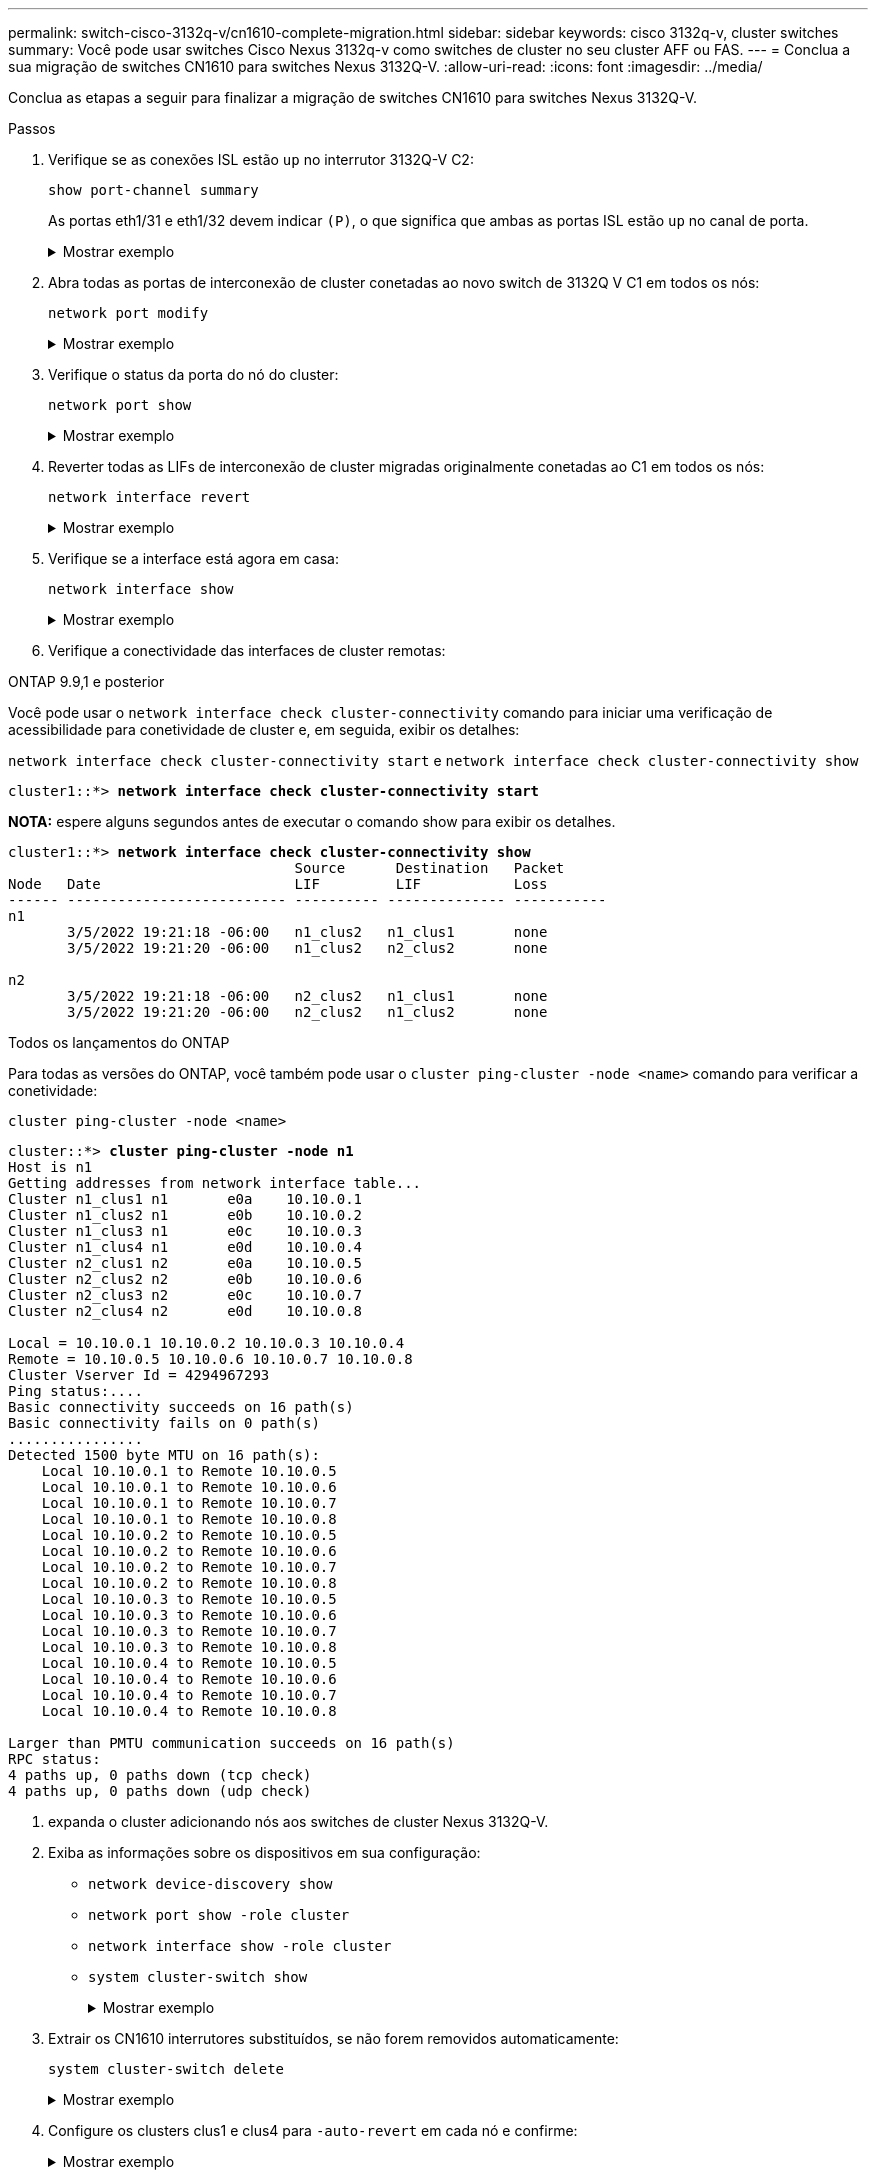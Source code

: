 ---
permalink: switch-cisco-3132q-v/cn1610-complete-migration.html 
sidebar: sidebar 
keywords: cisco 3132q-v, cluster switches 
summary: Você pode usar switches Cisco Nexus 3132q-v como switches de cluster no seu cluster AFF ou FAS. 
---
= Conclua a sua migração de switches CN1610 para switches Nexus 3132Q-V.
:allow-uri-read: 
:icons: font
:imagesdir: ../media/


[role="lead"]
Conclua as etapas a seguir para finalizar a migração de switches CN1610 para switches Nexus 3132Q-V.

.Passos
. Verifique se as conexões ISL estão `up` no interrutor 3132Q-V C2:
+
`show port-channel summary`

+
As portas eth1/31 e eth1/32 devem indicar `(P)`, o que significa que ambas as portas ISL estão `up` no canal de porta.

+
.Mostrar exemplo
[%collapsible]
====
[listing]
----

C1# show port-channel summary
Flags:  D - Down        P - Up in port-channel (members)
        I - Individual  H - Hot-standby (LACP only)
        s - Suspended   r - Module-removed
        S - Switched    R - Routed
        U - Up (port-channel)
        M - Not in use. Min-links not met
------------------------------------------------------------------------------
Group Port-       Type     Protocol  Member Ports
      Channel
------------------------------------------------------------------------------
1     Po1(SU)     Eth      LACP      Eth1/31(P)   Eth1/32(P)
----
====
. Abra todas as portas de interconexão de cluster conetadas ao novo switch de 3132Q V C1 em todos os nós:
+
`network port modify`

+
.Mostrar exemplo
[%collapsible]
====
O exemplo a seguir mostra como abrir todas as portas de interconexão de cluster conetadas ao novo switch de 3132Q V C1:

[listing]
----
cluster::*> network port modify -node n1 -port e0a -up-admin true
cluster::*> network port modify -node n1 -port e0d -up-admin true
cluster::*> network port modify -node n2 -port e0a -up-admin true
cluster::*> network port modify -node n2 -port e0d -up-admin true
----
====
. Verifique o status da porta do nó do cluster:
+
`network port show`

+
.Mostrar exemplo
[%collapsible]
====
O exemplo a seguir verifica se todas as portas de interconexão de cluster no n1 e n2 no novo switch de 3132Q V C1 são `up`:

[listing]
----
cluster::*> network port show -role Cluster
       (network port show)

Node: n1
                Broadcast              Speed (Mbps) Health   Ignore
Port  IPspace   Domain     Link  MTU   Admin/Open   Status   Health Status
----- --------- ---------- ----- ----- ------------ -------- -------------
e0a   cluster   cluster    up    9000  auto/10000     -        -
e0b   cluster   cluster    up    9000  auto/10000     -        -
e0c   cluster   cluster    up    9000  auto/10000     -        -
e0d   cluster   cluster    up    9000  auto/10000     -        -

Node: n2
                Broadcast              Speed (Mbps) Health   Ignore
Port  IPspace   Domain     Link  MTU   Admin/Open   Status   Health Status
----- --------- ---------- ----- ----- ------------ -------- -------------
e0a   cluster   cluster    up    9000  auto/10000     -        -
e0b   cluster   cluster    up    9000  auto/10000     -        -
e0c   cluster   cluster    up    9000  auto/10000     -        -
e0d   cluster   cluster    up    9000  auto/10000     -        -

8 entries were displayed.
----
====
. Reverter todas as LIFs de interconexão de cluster migradas originalmente conetadas ao C1 em todos os nós:
+
`network interface revert`

+
.Mostrar exemplo
[%collapsible]
====
O exemplo a seguir mostra como reverter as LIFs de cluster migradas para suas portas iniciais:

[listing]
----
cluster::*> network interface revert -vserver Cluster -lif n1_clus1
cluster::*> network interface revert -vserver Cluster -lif n1_clus4
cluster::*> network interface revert -vserver Cluster -lif n2_clus1
cluster::*> network interface revert -vserver Cluster -lif n2_clus4
----
====
. Verifique se a interface está agora em casa:
+
`network interface show`

+
.Mostrar exemplo
[%collapsible]
====
O exemplo a seguir mostra o status das interfaces de interconexão de cluster é `up` e `Is home` para n1 e n2:

[listing]
----
cluster::*> network interface show -role Cluster
       (network interface show)

         Logical    Status      Network        Current  Current  Is
Vserver  Interface  Admin/Oper  Address/Mask   Node     Port     Home
-------- ---------- ----------- -------------- -------- -------- -----
Cluster
         n1_clus1   up/up       10.10.0.1/24   n1       e0a      true
         n1_clus2   up/up       10.10.0.2/24   n1       e0b      true
         n1_clus3   up/up       10.10.0.3/24   n1       e0c      true
         n1_clus4   up/up       10.10.0.4/24   n1       e0d      true
         n2_clus1   up/up       10.10.0.5/24   n2       e0a      true
         n2_clus2   up/up       10.10.0.6/24   n2       e0b      true
         n2_clus3   up/up       10.10.0.7/24   n2       e0c      true
         n2_clus4   up/up       10.10.0.8/24   n2       e0d      true

8 entries were displayed.
----
====
. Verifique a conectividade das interfaces de cluster remotas:


[role="tabbed-block"]
====
.ONTAP 9.9,1 e posterior
--
Você pode usar o `network interface check cluster-connectivity` comando para iniciar uma verificação de acessibilidade para conetividade de cluster e, em seguida, exibir os detalhes:

`network interface check cluster-connectivity start` e `network interface check cluster-connectivity show`

[listing, subs="+quotes"]
----
cluster1::*> *network interface check cluster-connectivity start*
----
*NOTA:* espere alguns segundos antes de executar o comando show para exibir os detalhes.

[listing, subs="+quotes"]
----
cluster1::*> *network interface check cluster-connectivity show*
                                  Source      Destination   Packet
Node   Date                       LIF         LIF           Loss
------ -------------------------- ---------- -------------- -----------
n1
       3/5/2022 19:21:18 -06:00   n1_clus2   n1_clus1       none
       3/5/2022 19:21:20 -06:00   n1_clus2   n2_clus2       none

n2
       3/5/2022 19:21:18 -06:00   n2_clus2   n1_clus1       none
       3/5/2022 19:21:20 -06:00   n2_clus2   n1_clus2       none
----
--
.Todos os lançamentos do ONTAP
--
Para todas as versões do ONTAP, você também pode usar o `cluster ping-cluster -node <name>` comando para verificar a conetividade:

`cluster ping-cluster -node <name>`

[listing, subs="+quotes"]
----
cluster::*> *cluster ping-cluster -node n1*
Host is n1
Getting addresses from network interface table...
Cluster n1_clus1 n1       e0a    10.10.0.1
Cluster n1_clus2 n1       e0b    10.10.0.2
Cluster n1_clus3 n1       e0c    10.10.0.3
Cluster n1_clus4 n1       e0d    10.10.0.4
Cluster n2_clus1 n2       e0a    10.10.0.5
Cluster n2_clus2 n2       e0b    10.10.0.6
Cluster n2_clus3 n2       e0c    10.10.0.7
Cluster n2_clus4 n2       e0d    10.10.0.8

Local = 10.10.0.1 10.10.0.2 10.10.0.3 10.10.0.4
Remote = 10.10.0.5 10.10.0.6 10.10.0.7 10.10.0.8
Cluster Vserver Id = 4294967293
Ping status:....
Basic connectivity succeeds on 16 path(s)
Basic connectivity fails on 0 path(s)
................
Detected 1500 byte MTU on 16 path(s):
    Local 10.10.0.1 to Remote 10.10.0.5
    Local 10.10.0.1 to Remote 10.10.0.6
    Local 10.10.0.1 to Remote 10.10.0.7
    Local 10.10.0.1 to Remote 10.10.0.8
    Local 10.10.0.2 to Remote 10.10.0.5
    Local 10.10.0.2 to Remote 10.10.0.6
    Local 10.10.0.2 to Remote 10.10.0.7
    Local 10.10.0.2 to Remote 10.10.0.8
    Local 10.10.0.3 to Remote 10.10.0.5
    Local 10.10.0.3 to Remote 10.10.0.6
    Local 10.10.0.3 to Remote 10.10.0.7
    Local 10.10.0.3 to Remote 10.10.0.8
    Local 10.10.0.4 to Remote 10.10.0.5
    Local 10.10.0.4 to Remote 10.10.0.6
    Local 10.10.0.4 to Remote 10.10.0.7
    Local 10.10.0.4 to Remote 10.10.0.8

Larger than PMTU communication succeeds on 16 path(s)
RPC status:
4 paths up, 0 paths down (tcp check)
4 paths up, 0 paths down (udp check)
----
--
====
. [[step7]]expanda o cluster adicionando nós aos switches de cluster Nexus 3132Q-V.
. Exiba as informações sobre os dispositivos em sua configuração:
+
** `network device-discovery show`
** `network port show -role cluster`
** `network interface show -role cluster`
** `system cluster-switch show`
+
.Mostrar exemplo
[%collapsible]
====
Os exemplos a seguir mostram os nós n3 e n4 com portas de cluster de 40 GbE conetadas às portas E1/7 e E1/8, respetivamente nos switches de cluster Nexus 3132Q-V e ambos os nós aderiram ao cluster. As portas de interconexão de cluster de 40 GbE usadas são e4a e e4e.

[listing]
----
cluster::*> network device-discovery show

       Local  Discovered
Node   Port   Device       Interface       Platform
------ ------ ------------ --------------- -------------
n1     /cdp
        e0a   C1           Ethernet1/1/1   N3K-C3132Q-V
        e0b   C2           Ethernet1/1/1   N3K-C3132Q-V
        e0c   C2           Ethernet1/1/2   N3K-C3132Q-V
        e0d   C1           Ethernet1/1/2   N3K-C3132Q-V
n2     /cdp
        e0a   C1           Ethernet1/1/3   N3K-C3132Q-V
        e0b   C2           Ethernet1/1/3   N3K-C3132Q-V
        e0c   C2           Ethernet1/1/4   N3K-C3132Q-V
        e0d   C1           Ethernet1/1/4   N3K-C3132Q-V
n3     /cdp
        e4a   C1           Ethernet1/7     N3K-C3132Q-V
        e4e   C2           Ethernet1/7     N3K-C3132Q-V
n4     /cdp
        e4a   C1           Ethernet1/8     N3K-C3132Q-V
        e4e   C2           Ethernet1/8     N3K-C3132Q-V

12 entries were displayed.
----
[listing]
----
cluster::*> network port show -role cluster
       (network port show)

Node: n1
                Broadcast              Speed (Mbps) Health   Ignore
Port  IPspace   Domain     Link  MTU   Admin/Open   Status   Health Status
----- --------- ---------- ----- ----- ------------ -------- -------------
e0a   cluster   cluster    up    9000  auto/10000     -        -
e0b   cluster   cluster    up    9000  auto/10000     -        -
e0c   cluster   cluster    up    9000  auto/10000     -        -
e0d   cluster   cluster    up    9000  auto/10000     -        -

Node: n2
                Broadcast              Speed (Mbps) Health   Ignore
Port  IPspace   Domain     Link  MTU   Admin/Open   Status   Health Status
----- --------- ---------- ----- ----- ------------ -------- -------------
e0a   cluster   cluster    up    9000  auto/10000     -        -
e0b   cluster   cluster    up    9000  auto/10000     -        -
e0c   cluster   cluster    up    9000  auto/10000     -        -
e0d   cluster   cluster    up    9000  auto/10000     -        -

Node: n3
                Broadcast              Speed (Mbps) Health   Ignore
Port  IPspace   Domain     Link  MTU   Admin/Open   Status   Health Status
----- --------- ---------- ----- ----- ------------ -------- -------------
e4a   cluster   cluster    up    9000  auto/40000     -        -
e4e   cluster   cluster    up    9000  auto/40000     -        -

Node: n4
                Broadcast              Speed (Mbps) Health   Ignore
Port  IPspace   Domain     Link  MTU   Admin/Open   Status   Health Status
----- --------- ---------- ----- ----- ------------ -------- -------------
e4a   cluster   cluster    up    9000  auto/40000     -        -
e4e   cluster   cluster    up    9000  auto/40000     -        -

12 entries were displayed.
----
[listing]
----
cluster::*> network interface show -role Cluster
       (network interface show)

         Logical    Status      Network        Current  Current  Is
Vserver  Interface  Admin/Oper  Address/Mask   Node     Port     Home
-------- ---------- ----------- -------------- -------- -------- -----
Cluster
         n1_clus1   up/up       10.10.0.1/24   n1       e0a      true
         n1_clus2   up/up       10.10.0.2/24   n1       e0b      true
         n1_clus3   up/up       10.10.0.3/24   n1       e0c      true
         n1_clus4   up/up       10.10.0.4/24   n1       e0d      true
         n2_clus1   up/up       10.10.0.5/24   n2       e0a      true
         n2_clus2   up/up       10.10.0.6/24   n2       e0b      true
         n2_clus3   up/up       10.10.0.7/24   n2       e0c      true
         n2_clus4   up/up       10.10.0.8/24   n2       e0d      true
         n3_clus1   up/up       10.10.0.9/24   n3       e4a      true
         n3_clus2   up/up       10.10.0.10/24  n3       e4e      true
         n4_clus1   up/up       10.10.0.11/24  n4       e4a      true
         n4_clus2   up/up       10.10.0.12/24  n4       e4e      true

12 entries were displayed.
----
[listing]
----
cluster::> system cluster-switch show

Switch                      Type             Address       Model
--------------------------- ---------------- ------------- ---------
C1                          cluster-network  10.10.1.103   NX3132V
     Serial Number: FOX000001
      Is Monitored: true
            Reason:
  Software Version: Cisco Nexus Operating System (NX-OS) Software, Version
                    7.0(3)I4(1)
    Version Source: CDP

C2                          cluster-network  10.10.1.104   NX3132V
     Serial Number: FOX000002
      Is Monitored: true
            Reason:
  Software Version: Cisco Nexus Operating System (NX-OS) Software, Version
                    7.0(3)I4(1)
    Version Source: CDP

CL1                         cluster-network  10.10.1.101   CN1610
     Serial Number: 01234567
      Is Monitored: true
            Reason:
  Software Version: 1.2.0.7
    Version Source: ISDP

CL2                         cluster-network  10.10.1.102    CN1610
     Serial Number: 01234568
      Is Monitored: true
            Reason:
  Software Version: 1.2.0.7
    Version Source: ISDP

4 entries were displayed.
----
====


. Extrair os CN1610 interrutores substituídos, se não forem removidos automaticamente:
+
`system cluster-switch delete`

+
.Mostrar exemplo
[%collapsible]
====
O exemplo a seguir mostra como remover os CN1610 switches:

[listing]
----

cluster::> system cluster-switch delete -device CL1
cluster::> system cluster-switch delete -device CL2
----
====
. Configure os clusters clus1 e clus4 para `-auto-revert` em cada nó e confirme:
+
.Mostrar exemplo
[%collapsible]
====
[listing]
----
cluster::*> network interface modify -vserver node1 -lif clus1 -auto-revert true
cluster::*> network interface modify -vserver node1 -lif clus4 -auto-revert true
cluster::*> network interface modify -vserver node2 -lif clus1 -auto-revert true
cluster::*> network interface modify -vserver node2 -lif clus4 -auto-revert true
----
====
. Verifique se os switches de cluster adequados são monitorados:
+
`system cluster-switch show`

+
.Mostrar exemplo
[%collapsible]
====
[listing]
----
cluster::> system cluster-switch show

Switch                      Type               Address          Model
--------------------------- ------------------ ---------------- ---------------
C1                          cluster-network    10.10.1.103      NX3132V
     Serial Number: FOX000001
      Is Monitored: true
            Reason:
  Software Version: Cisco Nexus Operating System (NX-OS) Software, Version
                    7.0(3)I4(1)
    Version Source: CDP

C2                          cluster-network    10.10.1.104      NX3132V
     Serial Number: FOX000002
      Is Monitored: true
            Reason:
  Software Version: Cisco Nexus Operating System (NX-OS) Software, Version
                    7.0(3)I4(1)
    Version Source: CDP

2 entries were displayed.
----
====
. [[step43_replacecn1610]]se você suprimiu a criação automática de caso, reative-a invocando uma mensagem AutoSupport:
+
`system node autosupport invoke -node * -type all -message MAINT=END`



.O que se segue?
link:../switch-cshm/config-overview.html["Configurar o monitoramento de integridade do switch"].
